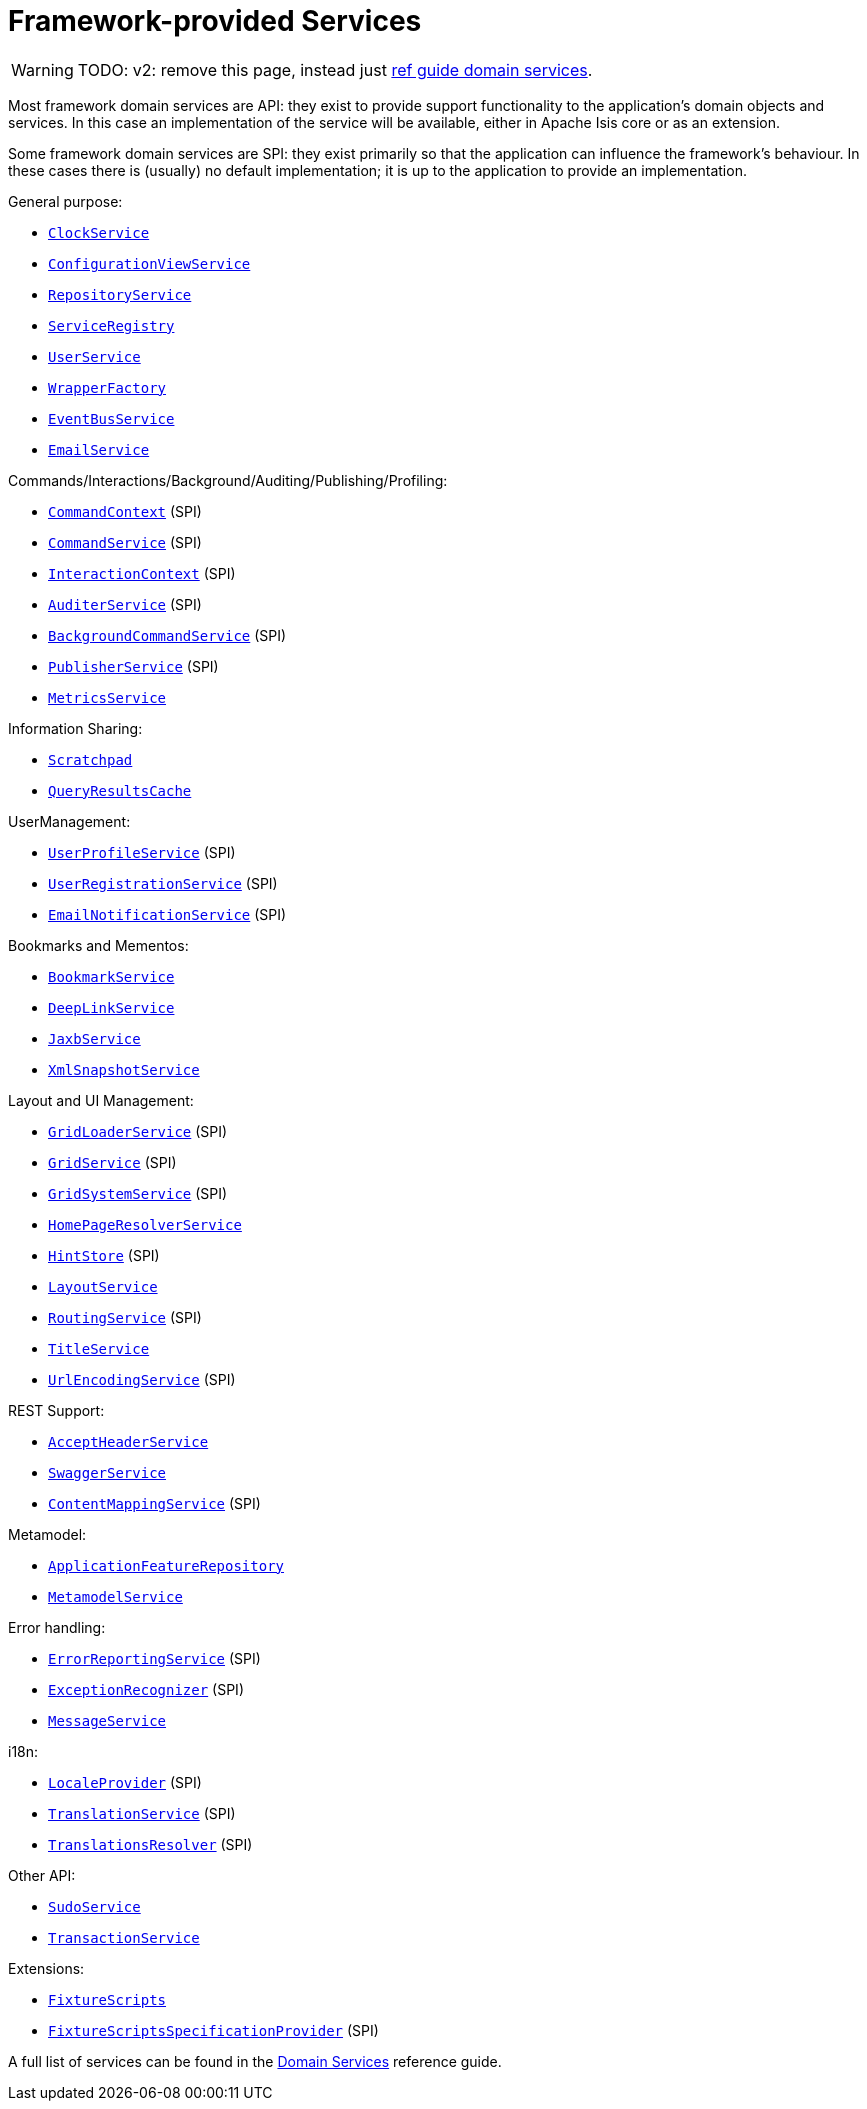 [[framework-provided]]
= Framework-provided Services
:Notice: Licensed to the Apache Software Foundation (ASF) under one or more contributor license agreements. See the NOTICE file distributed with this work for additional information regarding copyright ownership. The ASF licenses this file to you under the Apache License, Version 2.0 (the "License"); you may not use this file except in compliance with the License. You may obtain a copy of the License at. http://www.apache.org/licenses/LICENSE-2.0 . Unless required by applicable law or agreed to in writing, software distributed under the License is distributed on an "AS IS" BASIS, WITHOUT WARRANTIES OR  CONDITIONS OF ANY KIND, either express or implied. See the License for the specific language governing permissions and limitations under the License.
:page-partial:


WARNING: TODO: v2: remove this page, instead just xref:refguide:applib-svc:about.adoc[ref guide domain services].

Most framework domain services are API: they exist to provide support functionality to the application's domain objects and services.
In this case an implementation of the service will be available, either in Apache Isis core or as an extension.

Some framework domain services are SPI: they exist primarily so that the application can influence the framework's behaviour.
In these cases there is (usually) no default implementation; it is up to the application to provide an implementation.

General purpose:

* xref:refguide:applib-svc:ClockService.adoc[`ClockService`]
* xref:refguide:applib-svc:ConfigurationViewService.adoc[`ConfigurationViewService`]
* xref:refguide:applib-svc:RepositoryService.adoc[`RepositoryService`]
* xref:refguide:applib-svc:ServiceRegistry.adoc[`ServiceRegistry`]
* xref:refguide:applib-svc:UserService.adoc[`UserService`]
* xref:refguide:applib-svc:WrapperFactory.adoc[`WrapperFactory`]
* xref:refguide:applib-svc:EventBusService.adoc[`EventBusService`]
* xref:refguide:applib-svc:EmailService.adoc[`EmailService`]

Commands/Interactions/Background/Auditing/Publishing/Profiling:

* xref:refguide:applib-svc:CommandContext.adoc[`CommandContext`] (SPI)
* xref:refguide:applib-svc:CommandService.adoc[`CommandService`] (SPI)
* xref:refguide:applib-svc:InteractionContext.adoc[`InteractionContext`] (SPI)
* xref:refguide:applib-svc:AuditerService.adoc[`AuditerService`] (SPI)
//* xref:refguide:applib-svc:BackgroundService.adoc[`BackgroundService`]
* xref:refguide:applib-svc:BackgroundCommandService.adoc[`BackgroundCommandService`] (SPI)
* xref:refguide:applib-svc:PublisherService.adoc[`PublisherService`] (SPI)
* xref:refguide:applib-svc:MetricsService.adoc[`MetricsService`]


Information Sharing:

* xref:refguide:applib-svc:Scratchpad.adoc[`Scratchpad`]
* xref:refguide:applib-svc:QueryResultsCache.adoc[`QueryResultsCache`]

UserManagement:

* xref:refguide:applib-svc:UserProfileService.adoc[`UserProfileService`] (SPI)
* xref:refguide:applib-svc:UserRegistrationService.adoc[`UserRegistrationService`] (SPI)
* xref:refguide:applib-svc:EmailNotificationService.adoc[`EmailNotificationService`] (SPI)

Bookmarks and Mementos:

* xref:refguide:applib-svc:BookmarkService.adoc[`BookmarkService`]
* xref:refguide:applib-svc:DeepLinkService.adoc[`DeepLinkService`]
* xref:refguide:applib-svc:JaxbService.adoc[`JaxbService`]
* xref:refguide:applib-svc:XmlSnapshotService.adoc[`XmlSnapshotService`]

Layout and UI Management:

* xref:refguide:applib-svc:GridLoaderService.adoc[`GridLoaderService`] (SPI)
* xref:refguide:applib-svc:GridService.adoc[`GridService`] (SPI)
* xref:refguide:applib-svc:GridSystemService.adoc[`GridSystemService`] (SPI)
* xref:refguide:applib-svc:HomePageResolverService.adoc[`HomePageResolverService`]
* xref:refguide:applib-svc:HintStore.adoc[`HintStore`] (SPI)
* xref:refguide:applib-svc:LayoutService.adoc[`LayoutService`]
* xref:refguide:applib-svc:RoutingService.adoc[`RoutingService`] (SPI)
* xref:refguide:applib-svc:TitleService.adoc[`TitleService`]
* xref:refguide:applib-svc:UrlEncodingService.adoc[`UrlEncodingService`] (SPI)

REST Support:

* xref:refguide:applib-svc:AcceptHeaderService.adoc[`AcceptHeaderService`]
* xref:refguide:applib-svc:SwaggerService.adoc[`SwaggerService`]
* xref:refguide:applib-svc:ContentMappingService.adoc[`ContentMappingService`] (SPI)

Metamodel:

* xref:refguide:applib-svc:ApplicationFeatureRepository.adoc[`ApplicationFeatureRepository`]
* xref:refguide:applib-svc:MetamodelService.adoc[`MetamodelService`]

Error handling:

* xref:refguide:applib-svc:ErrorReportingService.adoc[`ErrorReportingService`] (SPI)
* xref:refguide:applib-svc:ExceptionRecognizer.adoc[`ExceptionRecognizer`] (SPI)
* xref:refguide:applib-svc:MessageService.adoc[`MessageService`]

i18n:

* xref:refguide:applib-svc:LocaleProvider.adoc[`LocaleProvider`] (SPI)
* xref:refguide:applib-svc:TranslationService.adoc[`TranslationService`] (SPI)
* xref:refguide:applib-svc:TranslationsResolver.adoc[`TranslationsResolver`] (SPI)

Other API:

* xref:refguide:applib-svc:SudoService.adoc[`SudoService`]
* xref:refguide:applib-svc:TransactionService.adoc[`TransactionService`]


Extensions:

* xref:testing:fixtures:services/FixtureScripts.adoc[`FixtureScripts`]
* xref:testing:fixtures:services/FixtureScriptsSpecificationProvider.adoc[`FixtureScriptsSpecificationProvider`] (SPI)

A full list of services can be found in the xref:refguide:applib-svc:about.adoc[Domain Services] reference guide.

